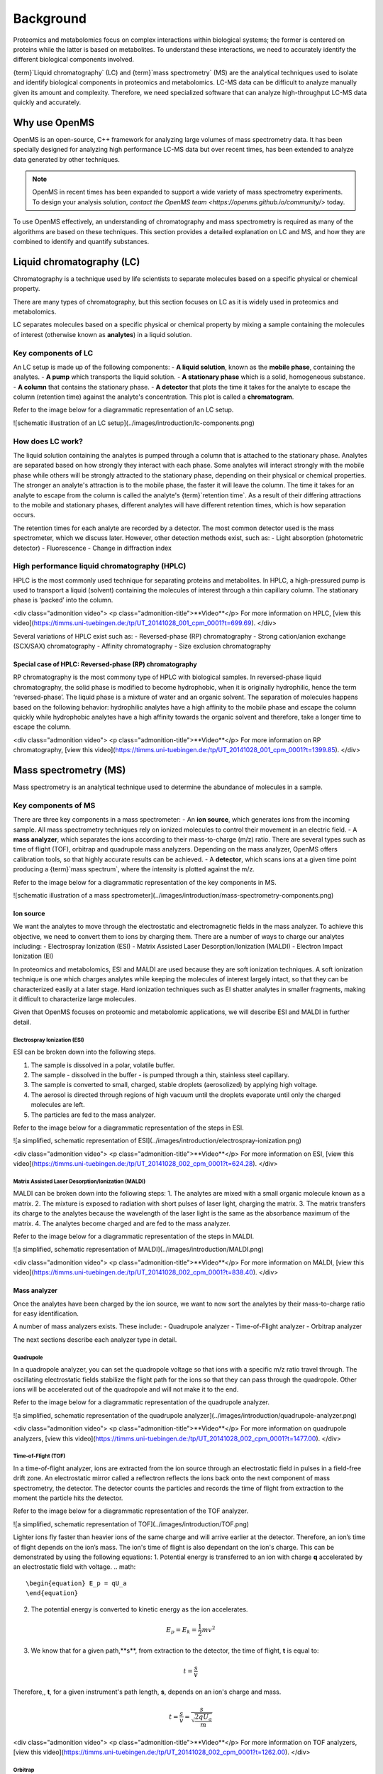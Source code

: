 Background
==========

Proteomics and metabolomics focus on complex interactions within biological systems; the former is centered on proteins while the latter is based on metabolites. To understand these interactions, we need to accurately identify the different biological components involved. 

{term}`Liquid chromatography` (LC) and {term}`mass spectrometry` (MS) are the analytical techniques used to isolate and identify biological components in proteomics and metabolomics. LC-MS data can be difficult to analyze manually given its amount and complexity. Therefore, we need specialized software that can analyze high-throughput LC-MS data quickly and accurately. 

Why use OpenMS
--------------
OpenMS is an open-source, C++ framework for analyzing large volumes of mass spectrometry data. It has been specially designed for analyzing high performance LC-MS data but over recent times, has been extended to analyze data generated by other techniques.

.. note::

    OpenMS in recent times has been expanded to support a wide variety of mass spectrometry experiments. To design your analysis solution, `contact the OpenMS team <https://openms.github.io/community/>` today.

To use OpenMS effectively, an understanding of chromatography and mass spectrometry is required as many of the algorithms are based on these techniques. 
This section provides a detailed explanation on LC and MS, and how they are combined to identify and quantify substances. 

Liquid chromatography (LC)
--------------------------

Chromatography is a technique used by life scientists to separate molecules based on a specific physical or chemical property. 

.. raw:: html

    <div class="admonition video">
    <p class="admonition-title">Video</p>
    For more information on chromatography, <a href="https://timms.uni-tuebingen.de:/tp/UT_20141028_001_cpm_0001?t=210.00">view this video</a>.
    </div>

There are many types of chromatography, but this section focuses on LC as it is widely used in proteomics and metabolomics. 

LC separates molecules based on a specific physical or chemical property by mixing a sample containing the molecules of interest (otherwise known as **analytes**) in a liquid solution.

Key components of LC
`````````````````````
An LC setup is made up of the following components:
- **A liquid solution**, known as the **mobile phase**, containing the analytes. 
- **A pump** which transports the liquid solution.
- **A stationary phase** which is a solid, homogeneous substance.
- **A column** that contains the stationary phase. 
- **A detector** that plots the time it takes for the analyte to escape the column (retention time) against the analyte's concentration. This plot is called a **chromatogram**.

Refer to the image below for a diagrammatic representation of an LC setup. 

![schematic illustration of an LC setup](../images/introduction/lc-components.png)

How does LC work?
`````````````````
The liquid solution containing the analytes is pumped through a column that is attached to the stationary phase. Analytes are separated based on how strongly they interact with each phase. Some analytes will interact strongly with the mobile phase while others will be strongly attracted to the stationary phase, depending on their physical or chemical properties. The stronger an analyte's attraction is to the mobile phase, the faster it will leave the column. The time it takes for an analyte to escape from the column is called the analyte's {term}`retention time`. As a result of their differing attractions to the mobile and stationary phases, different analytes will have different retention times, which is how separation occurs. 

The retention times for each analyte are recorded by a detector. The most common detector used is the mass spectrometer, which we discuss later. However, other detection methods exist, such as:
- Light absorption (photometric detector)
- Fluorescence
- Change in diffraction index

High performance liquid chromatography (HPLC)
`````````````````````````````````````````````
HPLC is the most commonly used technique for separating proteins and metabolites. In HPLC, a high-pressured pump is used to transport a liquid (solvent) containing the molecules of interest through a thin capillary column. The stationary phase is ‘packed’ into the column. 

<div class="admonition video">
<p class="admonition-title">**Video**</p>
For more information on HPLC, [view this video](https://timms.uni-tuebingen.de:/tp/UT_20141028_001_cpm_0001?t=699.69).
</div>

Several variations of HPLC exist such as:
- Reversed-phase (RP) chromatography
- Strong cation/anion exchange (SCX/SAX) chromatography
- Affinity chromatography
- Size exclusion chromatography

Special case of HPLC: Reversed-phase (RP) chromatography
:::::::::::::::::::::::::::::::::::::::::::::::::::::::::

RP chromatography is the most commony type of HPLC with biological samples. In reversed-phase liquid chromatography, the solid phase is modified to become hydrophobic, when it is originally hydrophilic, hence the term ‘reversed-phase’. The liquid phase is a mixture of water and an organic solvent. The separation of molecules happens based on the following behavior: hydrophilic analytes have a high affinity to the mobile phase and escape the column quickly  while hydrophobic analytes have a high affinity towards the organic solvent and therefore, take a longer time to escape the column.

<div class="admonition video">
<p class="admonition-title">**Video**</p>
For more information on RP chromatography, [view this video](https://timms.uni-tuebingen.de:/tp/UT_20141028_001_cpm_0001?t=1399.85).
</div>

Mass spectrometry (MS)
----------------------

Mass spectrometry is an analytical technique used to determine the abundance of molecules in a sample. 

Key components of MS
`````````````````````

There are three key components in a mass spectrometer:
- An **ion source**, which generates ions from the incoming sample. All mass spectrometry techniques rely on ionized molecules to control their movement in an electric field.
- A **mass analyzer**, which separates the ions according to their mass-to-charge (m/z) ratio. There are several types such as time of flight (TOF), orbitrap and quadrupole mass analyzers. Depending on the mass analyzer, OpenMS offers calibration tools, so that highly accurate results can be achieved.
- A **detector**, which scans ions at a given time point producing a {term}`mass spectrum`, where the intensity is plotted against the m/z. 

Refer to the image below for a diagrammatic representation of the key components in MS.

![schematic illustration of a mass spectrometer](../images/introduction/mass-spectrometry-components.png)

Ion source
::::::::::

We want the analytes to move through the electrostatic and electromagnetic fields in the mass analyzer. To achieve this objective, we need to convert them to ions by charging them. There are a number of ways to charge our analytes including:
- Electrospray Ionization (ESI)
- Matrix Assisted Laser Desorption/Ionization (MALDI)
- Electron Impact Ionization (EI)

In proteomics and metabolomics, ESI and MALDI are used because they are soft ionization techniques. A soft ionization technique is one which charges analytes while keeping the molecules of interest largely intact, so that they can be characterized easily at a later stage. Hard ionization techniques such as EI shatter analytes in smaller fragments, making it difficult to characterize large molecules. 

Given that OpenMS focuses on proteomic and metabolomic applications, we will describe ESI and MALDI in further detail.

Electrospray Ionization (ESI)
'''''''''''''''''''''''''''''

ESI can be broken down into the following steps.

1. The sample is dissolved in a polar, volatile buffer.
2. The sample - dissolved in the buffer - is pumped through a thin, stainless steel capillary.
3. The sample is converted to small, charged, stable droplets (aerosolized) by applying high voltage.   
4. The aerosol is directed through regions of high vacuum until the droplets evaporate until only the charged molecules are left.
5. The particles are fed to the mass analyzer. 

Refer to the image below for a diagrammatic representation of the steps in ESI.

![a simplified, schematic representation of ESI](../images/introduction/electrospray-ionization.png)

<div class="admonition video">
<p class="admonition-title">**Video**</p>
For more information on ESI, [view this video](https://timms.uni-tuebingen.de:/tp/UT_20141028_002_cpm_0001?t=624.28).
</div>

Matrix Assisted Laser Desorption/Ionization (MALDI)
'''''''''''''''''''''''''''''''''''''''''''''''''''

MALDI can be broken down into the following steps:
1. The analytes are mixed with a small organic molecule known as a matrix.
2. The mixture is exposed to radiation with short pulses of laser light, charging the matrix. 
3. The matrix transfers its charge to the analytes because the wavelength of the laser light is the same as the absorbance maximum of the matrix.
4. The analytes become charged and are fed to the mass analyzer.

Refer to the image below for a diagrammatic representation of the steps in MALDI.

![a simplified, schematic representation of MALDI](../images/introduction/MALDI.png)

<div class="admonition video">
<p class="admonition-title">**Video**</p>
For more information on MALDI, [view this video](https://timms.uni-tuebingen.de:/tp/UT_20141028_002_cpm_0001?t=838.40).
</div>

Mass analyzer
:::::::::::::

Once the analytes have been charged by the ion source, we want to now sort the analytes by their mass-to-charge ratio for easy identification.

A number of mass analyzers exists. These include:
- Quadrupole analyzer
- Time-of-Flight analyzer
- Orbitrap analyzer

The next sections describe each analyzer type in detail.

Quadrupole
''''''''''

In a quadropole analyzer, you can set the quadropole voltage so that ions with a specific m/z ratio travel through. The oscillating electrostatic fields stabilize the flight path for the ions so that they can pass through the quadropole. Other ions will be accelerated out of the quadropole and will not make it to the end. 

Refer to the image below for a diagrammatic representation of the quadrupole analyzer.

![a simplified, schematic representation of the quadrupole analyzer](../images/introduction/quadrupole-analyzer.png)

<div class="admonition video">
<p class="admonition-title">**Video**</p>
For more information on quadrupole analyzers, [view this video](https://timms.uni-tuebingen.de:/tp/UT_20141028_002_cpm_0001?t=1477.00).
</div>

Time-of-Flight (TOF)
''''''''''''''''''''

In a time-of-flight analyzer, ions are extracted from the ion source through an electrostatic field in pulses in a field-free drift zone. An electrostatic mirror called a reflectron reflects the ions back onto the next component of mass spectrometry, the detector. The detector counts the particles and records the time of flight from extraction to the moment the particle hits the detector. 

Refer to the image below for a diagrammatic representation of the TOF analyzer.

![a simplified, schematic representation of TOF](../images/introduction/TOF.png)

Lighter ions fly faster than heavier ions of the same charge and will arrive earlier at the detector. Therefore, an ion’s time of flight depends on the ion’s mass.  The ion's time of flight is also dependant on the ion's charge. This can be demonstrated by using the following equations:
1. Potential energy is transferred to an ion with charge **q** accelerated by an electrostatic field with voltage.
.. math::

    \begin{equation} E_p = qU_a
    \end{equation}

2. The potential energy is converted to kinetic energy as the ion accelerates.

.. math::

    \begin{equation} E_p = E_k = \frac{1}{2}mv^2
    \end{equation}

3. We know that for a given path,**s**, from extraction to the detector, the time of flight, **t** is equal to:

.. math::

    \begin{equation} t = \frac{s}{v}
    \end{equation}

Therefore,, **t**, for a given instrument's path length, **s**, depends on an ion's charge and mass. 

.. math::

    \begin{equation} t = \frac{s}{v} = \frac{s}{\sqrt{\frac{2qU_a}{m}}}
    \end{equation}

<div class="admonition video">
<p class="admonition-title">**Video**</p>
For more information on TOF analyzers, [view this video](https://timms.uni-tuebingen.de:/tp/UT_20141028_002_cpm_0001?t=1262.00).
</div>

Orbitrap
''''''''

The orbitrap analyzer is the most frequently used analyzer in mass spectrometry for proteomic and metabolomic applications. It consists of two outer electrodes and a central electrode. Ions are captured inside the analyzer because of an applied electrostatic field. The ions in the orbitrap analyzer oscillate around the central electrode along the axis of the electrostatic field at a set frequency, ω. This frequency is used to determine the mass-to-charge ratio using the following formula:

.. math::

    \begin{equation} ω = \sqrt{\frac{kz}{m}}
    \end{equation}

, where *k* is a constant.

<div class="admonition video">
<p class="admonition-title">**Video**</p>
For more information on orbitrap analyzers, [view this video](https://timms.uni-tuebingen.de:/tp/UT_20141028_002_cpm_0001?t=1572.96).
</div>

Identifying molecules with Tandem Mass Spectrometry (MS2)
`````````````````````````````````````````````````````````
To get better results, we can use two mass analyzers sequentially to generate and analyze ions. This technique is called **tandem mass spectrometry** or MS/MS (MS2). Tandem mass spectrometry is especially useful for linear polymers like proteins, RNA and DNA. 

With MS2, ions called **precursor ions** are isolated and fragmented into ion fragments or **product ions**. A {term}`mass spectrum` is recorded for both the precursor and the product ions.

<div class="admonition video">
<p class="admonition-title">**Video**</p>
For more information on MS2, [view this video](https://timms.uni-tuebingen.de:/tp/UT_20141028_002_cpm_0001?t=1650.00).
</div>

Different fragmentation techniques to fragment peptides exist:

- Collision-Induced  Dissociation (CID)
- Pulsed Q Dissociation (PQD)
- Electron transfer dissociation (ETD)
- Electron capture dissociation (ECD)
- Higher energy collision dissociation (HCD)

CID is the most frequently used fragmentation technique and will therefore be discussed in more detail in the following section.

Collision-induced dissociation
::::::::::::::::::::::::::::::

Collision-induced dissociation is a method to fragment peptides using an inert gas such as argon or helium. Selected primary or precursor ions enter a collision cell filled with the inert gas. The application of the inert gas on the precursor ions causes the precursor ions that reach the energy threshold to fragment into smaller, product ions and or neutral losses.  A {term}`mass spectrum` is recorded for both the precursor ions and the product ions. The {term}`mass spectrum` for the precursor ions will give you the mass for the entire peptide while the product ions will inform you about it’s amino acid composition. 

<div class="admonition video">
<p class="admonition-title">**Video**</p>
For more information on CID, [view this video](https://timms.uni-tuebingen.de:/tp/UT_20141028_002_cpm_0001?t=1757.45).
</div>

LC-MS
-----

Liquid chromatography is often coupled with mass spectrometry to reduce complexity in the mass spectra. If complex samples were directly fed to a mass spectrometer, you would not be able to detect the less abundant analyte ions. The separated analytes from the liquid chromatography setup are directly injected into the ion source from the mass spectrometry setup. Multiple analytes that escape the column at the same time are separated by their mass-to-charge ratio using the mass spectrometer. 

Refer to the image below for a diagrammatic representation of the LC-MS setup.

![lc-ms setup](../images/introduction/lc-ms-setup.png)

From the LC-MS setup, a set of spectra called a peak map is produced. In a peak map, each spectrum represents the ions detected at a particular retention time. Each peak in a spectrum has a retention time, mass-to-charge and intensity dimension.

From the LC-MS setup, a series of spectra are 'stacked' together to form what is known as a peak map. Each spectrum in a peak map is a collection of data points called {term}`peaks <peak>` which indicate the retention time, mass-to-charge and intensity of each detected ion. Analyzing peak maps is difficult as different compounds can elute at the same time which means that peaks can overlap. Therefore, sophisticated techniques are required for the accurate identification and quantification of molecules. 

The image below includes a spectrum at a given retention time (left) and a peak map (right).

![peak map](../images/introduction/spectrum_peakmap.png)

<div class="admonition video">
<p class="admonition-title">**Video**</p>
For more information on a *specific* application of LC-MS, [view this video](https://timms.uni-tuebingen.de:/tp/UT_20141014_002_cpm_0001?t=946.20).

Improving identification and quantification
-------------------------------------------

While the combination of liquid chromatography and mass spectrometry can ease the process of characterising molecules of interest, further techniques are required to easily identify and quantify these molecules. This section discusses both labeled and label-free quantification techniques.

Labeling
````````

Relative quantification is one strategy where one sample is chemically treated and compared to another sample without treatment. This section discusses a particular relative quanitification technique called **labeling** or **stable isotope labeling** which involves the addition of isotopes to one sample. An isotope of an element behaves the same chemically but has a different mass. Stable isotope labeling is used in mass spectrometry so that scientists can easily identify proteins and metabolites. 

Two types of stable isotope labeling exist: chemical labeling and metabolic labeling.

Chemical labeling
:::::::::::::::::

During chemical labeling, the label is attached at specific functional groups in a molecule like the N-terminus of a peptide or specific side chains. 

Chemical labeling occurs late in the process, therefore experiments that incorporate this technique are not highly reproducible. 

Isobaric labeling
'''''''''''''''''

Isobaric labeling, is a technique where peptides and proteins are labeled with chemical groups that have an identical mass, but vary in terms of of distribution of heavy isotopes in their structure. 

<div class="admonition video">
<p class="admonition-title">**Video**</p>
For more information on isobaric labeling, view the following links:
<ul>
<li><a href="https://timms.uni-tuebingen.de:/tp/UT_20141118_002_cpm_0001?t=1108.15">Video 1</a>
</li>
<li><a href="https://timms.uni-tuebingen.de:/tp/UT_20141202_002_cpm_0001?t=311.78">Video 2</a>
</li>
<ul>
</div>

OpenMS contains tools that analyze data from isobaric labeling experiments. 

Metabolic labeling
::::::::::::::::::

During metabolic labeling, the organism is 'fed' with labeled metabolites. Metabolites include but are not limited to amino acids, nitrogen sources and glucose. Unlike chemical labeling, metabolic labeling occurs early in the study. Therefore, experiments that incorporate metabolic labeling are highly reproducible. 

Stable Isotope Labeling with Amino Aids in Cell Culture (SILAC)
'''''''''''''''''''''''''''''''''''''''''''''''''''''''''''''''

In SILAC, the labeled amino acids are fed to the cell culture. The labels are integrated into the proteins after a period. The labeled sample is then compared with the unlabeled sample. 

OpenMS contains tools that analyze data from SILAC experiments. 

<div class="admonition video">
<p class="admonition-title">**Video**</p>
For more information on SILAC, view the following links:
<ul>
<li><a href="https://timms.uni-tuebingen.de:/tp/UT_20141118_002_cpm_0001?t=18.25">Video 1</a></li>
<li><a href="https://timms.uni-tuebingen.de:/tp/UT_20141202_001_cpm_0001?t=540.13">Video 2</a></li>
</ul>
</div>

Label-free quantification (LFQ)
```````````````````````````````
LFQ is a cheap and natural method of quantifying molecules of interest. As the name suggests, no labeling of molecules is involved. 

LFQ includes the following steps:

1. **Conduct replicate experiments**.
2. **Generate LC-MS maps** for each experiment.
3. **Find features** in all LC-MS maps. A {term}`feature` is a collection of peaks that belong to a chemical compound.
4. **Align maps** to address shifts in retention times.
5. **Match corresponding features** in different maps. We refer to this as **grouping** or **linking**.
6. **Identify feature groups**, called {term}`consensus features <consensus feature>`.
7. **Quantify consensus features**. 

<div class="admonition video">
<p class="admonition-title">**Video**</p>
For more information on LFQ, [view this video](https://timms.uni-tuebingen.de:/tp/UT_20141118_002_cpm_0001?t=2115.00).
For more information on the steps involved in LFQ, [view this video](https://timms.uni-tuebingen.de:/tp/UT_20141118_002_cpm_0001?t=2230.18)
</div>

Feature finding
:::::::::::::::

Feature finding is method for identifying all peaks belonging to a chemical compound. Feature finding involves the following steps:

1. **Extension** where we collect all data points we think belong to the peptide.
2. **Refinement** where we remove peaks that we think do not belong to the peptide.
3. **Fit an optimal model** to the isolated peaks.

The above steps are iterative; we repeat these steps until no improvement can be made to the model. 

OpenMS contains a number of feature finding algorithms.

<div class="admonition video">
<p class="admonition-title">**Video**</p>
For more information on feature finding, [view this video](https://timms.uni-tuebingen.de:/tp/UT_20141118_002_cpm_0001?t=2670.44).
</div>
